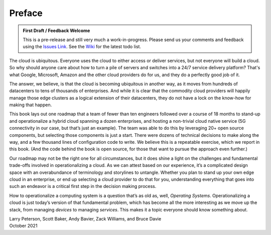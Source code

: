 Preface
=======

.. admonition:: First Draft / Feedback Welcome
		
   This is a pre-release and still very much a work-in-progress.
   Please send us your comments and feedback using the `Issues Link
   <https://github.com/SystemsApproach/ops/issues>`__. See the `Wiki
   <https://github.com/SystemsApproach/ops/wiki>`__ for the latest
   todo list.

The cloud is ubiquitous. Everyone uses the cloud to either access or
deliver services, but not everyone will build a cloud. So why should
anyone care about how to turn a pile of servers and switches into a
24/7 service delivery platform? That's what Google, Microsoft, Amazon
and the other cloud providers do for us, and they do a perfectly good
job of it.

The answer, we believe, is that the cloud is becoming ubiquitous in
another way, as it moves from hundreds of datacenters to tens of
thousands of enterprises. And while it is clear that the commodity
cloud providers will happily manage those edge clusters as a logical
extension of their datacenters, they do not have a lock on the
know-how for making that happen.

This book lays out one roadmap that a team of fewer than ten engineers
followed over a course of 18 months to stand-up and operationalize a
hybrid cloud spanning a dozen enterprises, and hosting a non-trivial
cloud native service (5G connectivity in our case, but that’s just an
example). The team was able to do this by leveraging 20+ open source
components, but selecting those components is just a start. There were
dozens of technical decisions to make along the way, and a few
thousand lines of configuration code to write. We believe this is a
repeatable exercise, which we report in this book. (And the code
behind the book is open source, for those that want to pursue the
approach even further.)

Our roadmap may not be the right one for all circumstances, but it
does shine a light on the challenges and fundamental trade-offs
involved in operationalizing a cloud. As we can attest based on our
experience, it’s a complicated design space with an overabundance of
terminology and storylines to untangle. Whether you plan to stand up
your own edge cloud in an enterprise, or end up selecting a cloud
provider to do that for you, understanding everything that goes into
such an endeavor is a critical first step in the decision making
process.

How to operationalize a computing system is a question that’s as old
as, well, *Operating Systems*. Operationalizing a cloud is just
today’s version of that fundamental problem, which has become all the
more interesting as we move up the stack, from managing *devices* to
managing *services*. This makes it a topic everyone should know
something about.

| Larry Peterson, Scott Baker, Andy Bavier, Zack Williams, and Bruce Davie
| October 2021

